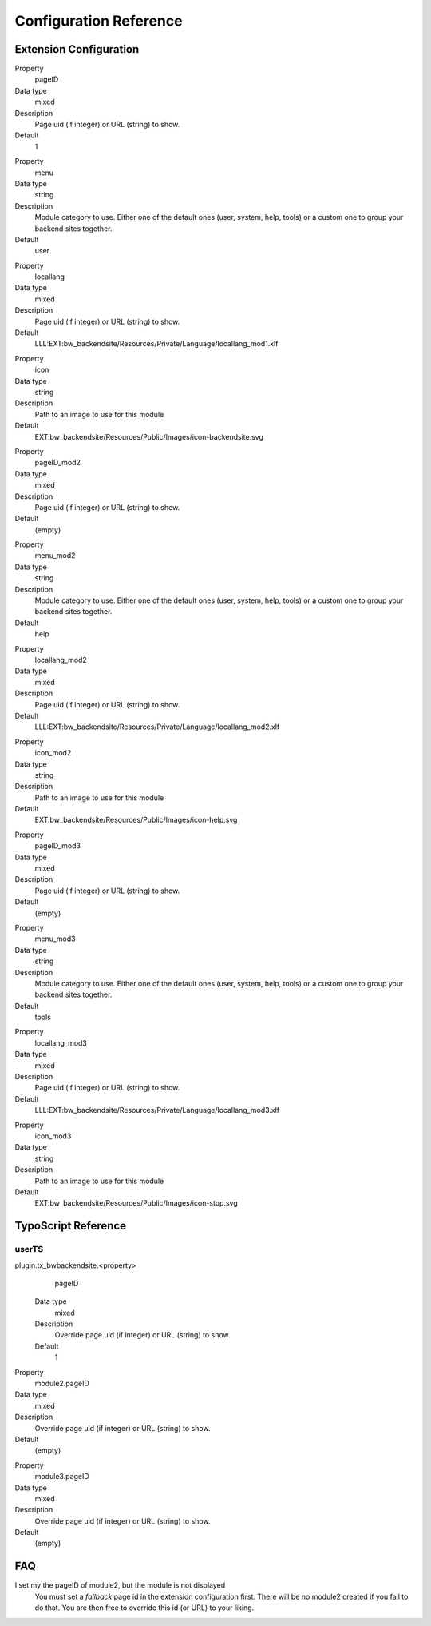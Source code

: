 =========================
Configuration Reference
=========================

Extension Configuration
=======================

.. ..................................
.. container:: table-row

	Property
		pageID

	Data type
		mixed

	Description
		Page uid (if integer) or URL (string) to show.

	Default
		1

.. container:: table-row

	Property
		menu

	Data type
		string

	Description
		Module category to use. Either one of the default ones (user, system,
		help, tools) or a custom one to group your backend sites together.

	Default
		user

.. container:: table-row

	Property
		locallang

	Data type
		mixed

	Description
		Page uid (if integer) or URL (string) to show.

	Default
		LLL:EXT:bw_backendsite/Resources/Private/Language/locallang_mod1.xlf

.. container:: table-row

	Property
		icon

	Data type
		string

	Description
		Path to an image to use for this module

	Default
		EXT:bw_backendsite/Resources/Public/Images/icon-backendsite.svg

.. container:: table-row

	Property
		pageID_mod2

	Data type
		mixed

	Description
		Page uid (if integer) or URL (string) to show.

	Default
		(empty)

.. container:: table-row

	Property
		menu_mod2

	Data type
		string

	Description
		Module category to use. Either one of the default ones (user, system,
		help, tools) or a custom one to group your backend sites together.

	Default
		help

.. container:: table-row

	Property
		locallang_mod2

	Data type
		mixed

	Description
		Page uid (if integer) or URL (string) to show.

	Default
		LLL:EXT:bw_backendsite/Resources/Private/Language/locallang_mod2.xlf

.. container:: table-row

	Property
		icon_mod2

	Data type
		string

	Description
		Path to an image to use for this module

	Default
		EXT:bw_backendsite/Resources/Public/Images/icon-help.svg

.. container:: table-row

	Property
		pageID_mod3

	Data type
		mixed

	Description
		Page uid (if integer) or URL (string) to show.

	Default
		(empty)

.. container:: table-row

	Property
		menu_mod3

	Data type
		string

	Description
		Module category to use. Either one of the default ones (user, system,
		help, tools) or a custom one to group your backend sites together.

	Default
		tools

.. container:: table-row

	Property
		locallang_mod3

	Data type
		mixed

	Description
		Page uid (if integer) or URL (string) to show.

	Default
		LLL:EXT:bw_backendsite/Resources/Private/Language/locallang_mod3.xlf

.. container:: table-row

	Property
		icon_mod3

	Data type
		string

	Description
		Path to an image to use for this module

	Default
		EXT:bw_backendsite/Resources/Public/Images/icon-stop.svg


TypoScript Reference
=====================

userTS
------

plugin.tx_bwbackendsite.<property>
		pageID

	Data type
		mixed

	Description
		Override page uid (if integer) or URL (string) to show.

	Default
		1

.. container:: table-row

	Property
		module2.pageID

	Data type
		mixed

	Description
		Override page uid (if integer) or URL (string) to show.

	Default
		(empty)

.. container:: table-row

	Property
		module3.pageID

	Data type
		mixed

	Description
		Override page uid (if integer) or URL (string) to show.

	Default
		(empty)

FAQ
====

I set my the pageID of module2, but the module is not displayed
	You must set a `fallback` page id in the extension configuration first. There
	will be no module2 created if you fail to do that. You are then free to
	override this id (or URL) to your liking.

